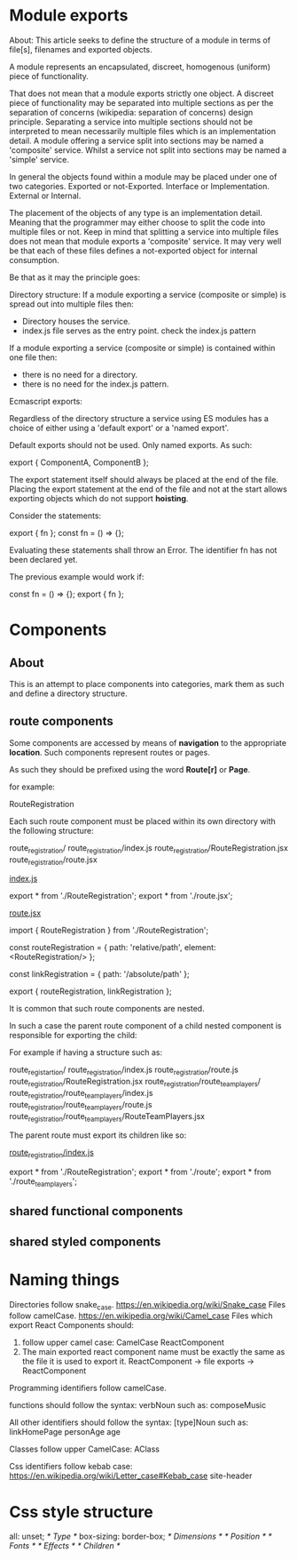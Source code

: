 * Module exports
About:
This article seeks to define the structure of a module in terms of file[s],
filenames and exported objects.

A module represents an encapsulated, discreet, homogenous (uniform) piece of
functionality.

That does not mean that a module exports strictly one object. A discreet piece
of functionality may be separated into multiple sections as per the separation
of concerns (wikipedia: separation of concerns) design principle. Separating a
service into multiple sections should not be interpreted to mean necessarily
multiple files which is an implementation detail. A module offering a service
split into sections may be named a 'composite' service. Whilst a service not
split into sections may be named a 'simple' service.

In general the objects found within a module may be placed under one of two
categories.
Exported or not-Exported.
Interface or Implementation.
External or Internal.

The placement of the objects of any type is an implementation detail. Meaning
that the programmer may either choose to split the code into multiple files or
not. Keep in mind that splitting a service into multiple files does not mean
that module exports a 'composite' service. It may very well be that each of
these files defines a not-exported object for internal consumption.

Be that as it may the principle goes:

Directory structure:
If a module exporting a service (composite or simple) is spread out into
multiple files then:

- Directory houses the service.
- index.js file serves as the entry point.
  check the index.js pattern

If a module exporting a service (composite or simple) is contained within one
file then:

- there is no need for a directory.
- there is no need for the index.js pattern.

Ecmascript exports:

Regardless of the directory structure a service using ES modules has a
choice of either using a 'default export' or a 'named export'.

Default exports should not be used.
Only named exports. As such:

export { ComponentA, ComponentB };

The export statement itself should always be placed at the end of the file.
Placing the export statement at the end of the file and not at the start allows
exporting objects which do not support *hoisting*.

Consider the statements:

export { fn };
const fn = () => {};

Evaluating these statements shall throw an Error. The identifier fn has not been
declared yet.

The previous example would work if:

const fn = () => {};
export { fn };

* Components
** About
This is an attempt to place components into categories, mark them as such and
define a directory structure.
** route components
Some components are accessed by means of *navigation* to the appropriate
*location*. Such components represent routes or pages.

As such they should be prefixed using the word *Route[r]* or *Page*.

for example:

RouteRegistration

Each such route component must be placed within its own directory with the
following structure: 

route_registration/
route_registration/index.js
route_registration/RouteRegistration.jsx
route_registration/route.jsx

_index.js_

export * from './RouteRegistration';
export * from './route.jsx';

_route.jsx_

import { RouteRegistration } from './RouteRegistration';

const routeRegistration = {
   path: 'relative/path',
   element: <RouteRegistration/>
};

const linkRegistration = {
   path: '/absolute/path'
};

export { routeRegistration, linkRegistration };

It is common that such route components are nested.

In such a case the parent route component of a child nested component is
responsible for exporting the child:

For example if having a structure such as:

route_registartion/
route_registration/index.js
route_registration/route.js
route_registration/RouteRegistration.jsx
route_registration/route_team_players/
route_registration/route_team_players/index.js
route_registration/route_team_players/route.js
route_registration/route_team_players/RouteTeamPlayers.jsx

The parent route must export its children like so:

_route_registration/index.js_

export * from './RouteRegistration';
export * from './route';
export * from './route_team_players';

** shared functional components
** shared styled components
* Naming things
Directories follow snake_case.
https://en.wikipedia.org/wiki/Snake_case
Files follow camelCase.
https://en.wikipedia.org/wiki/Camel_case
Files which export React Components should:
1. follow upper camel case: CamelCase
   ReactComponent
2. The main exported react component name must be exactly the same as the file
   it is used to export it.
   ReactComponent -> file
   exports -> ReactComponent
   
Programming identifiers follow camelCase.

functions should follow the syntax:
verbNoun
such as:
composeMusic

All other identifiers should follow the syntax:
[type]Noun
such as:
linkHomePage
personAge
age

Classes follow upper CamelCase:
AClass

Css identifiers follow kebab case:
https://en.wikipedia.org/wiki/Letter_case#Kebab_case
site-header


* Css style structure
all: unset;
/* Type */
box-sizing: border-box;
/* Dimensions */
/* Position */
/* Fonts */
/* Effects */
/* Children */

